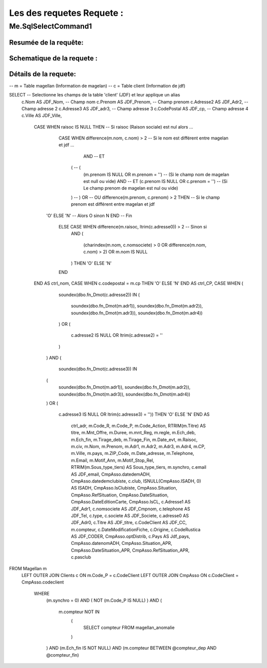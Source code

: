 Les des requetes Requete :
=========

Me.SqlSelectCommand1
--------------------

Resumée de la requête:
~~~~~~~~~~~~~~~~~~~~~~

Schematique de la requete : 
~~~~~~~~~~~~~~~~~~~~~~~~~~~

Détails de la requete:
~~~~~~~~~~~~~~~~~~~~~~


-- m = Table magellan (Information de magelan)
-- c = Table client (Information de jdf)

SELECT -- Selectionne les champs de la table 'client' (JDF) et leur applique un alias
	c.Nom AS JDF_Nom,		-- Champ nom 
	c.Prenom AS JDF_Prenom, -- Champ prenom
	c.Adresse2 AS JDF_Adr2, -- Champ adresse 2
	c.Adresse3 AS JDF_adr3, -- Champ adresse 3
	c.CodePostal AS JDF_cp, -- Champ adresse 4
	c.Ville AS JDF_Ville,
		CASE WHEN raisoc IS NULL THEN                    	-- 			Si raisoc (Raison sociale) est nul alors ...
			CASE WHEN difference(m.nom, c.nom) > 2       	-- 					Si le nom est différent entre magelan et jdf  ...
				  AND 							 		 	-- 					ET
			      (									     	-- 					(   
			     	(m.prenom IS NULL OR m.prenom = '')  	-- 						(Si le champ nom de magelan est null ou vide) 
			     	AND 							 	 	-- 						ET
			      	(c.prenom IS NULL OR c.prenom = '')  	-- 						(Si Le champ prenom de magelan est nul ou vide)
			      ) 									 	-- 					)
			      OR 									 	-- 					OU
			      difference(m.prenom, c.prenom) > 2 THEN   -- 					Si le champ prenom est différent entre magelan et jdf
		    'O' ELSE 'N'									-- 						Alors O sinon N 
		    END												-- 					Fin 		
			ELSE CASE WHEN difference(m.raisoc, ltrim(c.adresse0)) > 2  --      Sinon si 
				AND
				(
					(charindex(m.nom, c.nomsociete) > 0 OR difference(m.nom, c.nom) > 2)
					OR 
					m.nom IS NULL
				) 
				THEN 'O' ELSE 'N' 
			END 
		END AS ctrl_nom,
		CASE WHEN c.codepostal = m.cp THEN 
		'O' ELSE 'N' 
		END AS ctrl_CP,
		CASE WHEN (
					 soundex(dbo.fn_Dmot(c.adresse2)) IN
					 (
					 	soundex(dbo.fn_Dmot(m.adr1)),
					  	soundex(dbo.fn_Dmot(m.adr2)),
					  	soundex(dbo.fn_Dmot(m.adr3)),
					  	soundex(dbo.fn_Dmot(m.adr4))
					 ) 
					 OR
					 (
					 	c.adresse2 IS NULL OR  ltrim(c.adresse2) = ''
				 	 )
				   ) 
				   AND 
				   (
				      soundex(dbo.fn_Dmot(c.adresse3)) IN 
				   (
				   	  soundex(dbo.fn_Dmot(m.adr1)),
				   	  soundex(dbo.fn_Dmot(m.adr2)),
				   	  soundex(dbo.fn_Dmot(m.adr3)),
				   	  soundex(dbo.fn_Dmot(m.adr4))
				   ) 
				   OR
				   (
				   	  c.adresse3 IS NULL OR ltrim(c.adresse3) = '')) THEN
				   	  'O' ELSE 'N' 
				   	  END AS 
				   	  		ctrl_adr,
				   	  		m.Code_R,
				   	  		m.Code_P,
				   	  		m.Code_Action,
				   	  		RTRIM(m.Titre) AS titre,
				   	  		m.Mnt_Offre,
				   	  		m.Duree,
				   	  		m.mnt_Reg,
				   	  		m.regle,
				   	  		m.Ech_deb,
				   	  		m.Ech_fin,
				   	  		m.Tirage_deb,
				   	  		m.Tirage_Fin,
				   	  		m.Date_evt,
				   	  		m.Raisoc,
				   	  		m.civ,
				   	  		m.Nom,
				   	  		m.Prenom,
				   	  		m.Adr1,
				   	  		m.Adr2,
				   	  		m.Adr3,
				   	  		m.Adr4,
				   	  		m.CP,
				   	  		m.Ville,
				   	  		m.pays,
				   	  		m.ZIP_Code,
				   	  		m.Date_adresse,
				   	  		m.Telephone,
				   	  		m.Email,
				   	  		m.Motif_Ann,
				   	  		m.Motif_Stop_Rel,
				   	  		RTRIM(m.Sous_type_tiers) AS	Sous_type_tiers,
				   	  		m.synchro,
				   	  		c.email AS JDF_email,
				   	  		CmpAsso.datedemADH,
				   	  		CmpAsso.datedemclubiste,
				   	  		c.club,
				   	  		ISNULL(CmpAsso.ISADH, 0) AS ISADH,
				   	  		CmpAsso.IsClubiste,
				   	  		CmpAsso.Situation,
				   	  		CmpAsso.RefSituation,
				   	  		CmpAsso.DateSituation,
				   	  		CmpAsso.DateEditionCarte,
				   	  		CmpAsso.IsCL,
				   	  		c.Adresse1 AS JDF_Adr1,
				   	  		c.nomsociete AS JDF_Cmpnom,
				   	  		c.telephone AS JDF_Tel,
				   	  		c.type,
				   	  		c.societe AS JDF_Societe,
				   	  		c.adresse0 AS JDF_Adr0,
				   	  		c.Titre AS JDF_titre, 
				   	  		c.CodeClient AS JDF_CC, 
				   	  		m.compteur, 
				   	  		c.DateModificationFiche, 
				   	  		c.Origine,
				   	  		c.CodeRustica AS JDF_CODER,
				   	  		CmpAsso.optDistrib,
				   	  		c.Pays AS Jdf_pays,
				   	  		CmpAsso.datenomADH,
				   	  		CmpAsso.Situation_APR,
				   	  		CmpAsso.DateSituation_APR,
				   	  		CmpAsso.RefSituation_APR,
				   	  		c.pasclub 
FROM Magellan m 
	LEFT OUTER JOIN Clients c ON m.Code_P = c.CodeClient 
	LEFT OUTER JOIN CmpAsso ON c.CodeClient = CmpAsso.codeclient 
		WHERE 
			(m.synchro = 0) 
			AND 
			( NOT (m.Code_P IS NULL) ) 
			AND 
			(
				m.compteur NOT IN 
					(
						SELECT compteur FROM magellan_anomalie
					)
			) 
			AND 
			(m.Ech_fin IS NOT NULL) 
			AND 
			(m.compteur BETWEEN @compteur_dep AND @compteur_fin)